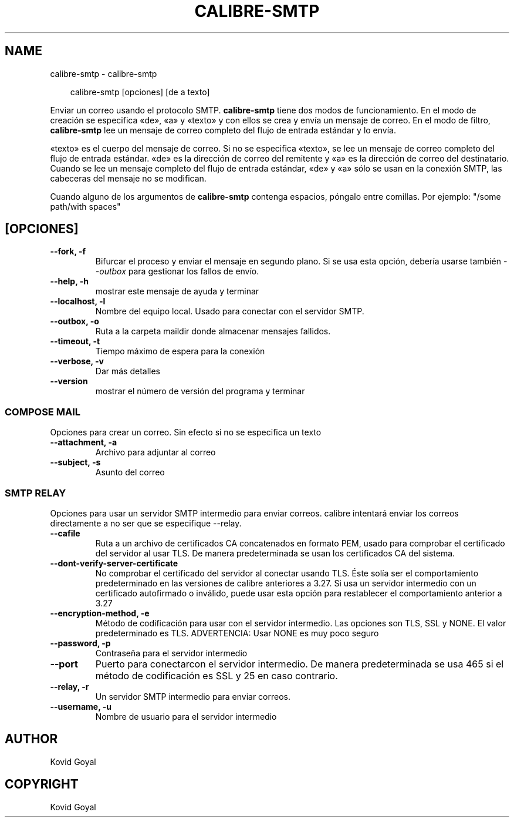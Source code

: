 .\" Man page generated from reStructuredText.
.
.
.nr rst2man-indent-level 0
.
.de1 rstReportMargin
\\$1 \\n[an-margin]
level \\n[rst2man-indent-level]
level margin: \\n[rst2man-indent\\n[rst2man-indent-level]]
-
\\n[rst2man-indent0]
\\n[rst2man-indent1]
\\n[rst2man-indent2]
..
.de1 INDENT
.\" .rstReportMargin pre:
. RS \\$1
. nr rst2man-indent\\n[rst2man-indent-level] \\n[an-margin]
. nr rst2man-indent-level +1
.\" .rstReportMargin post:
..
.de UNINDENT
. RE
.\" indent \\n[an-margin]
.\" old: \\n[rst2man-indent\\n[rst2man-indent-level]]
.nr rst2man-indent-level -1
.\" new: \\n[rst2man-indent\\n[rst2man-indent-level]]
.in \\n[rst2man-indent\\n[rst2man-indent-level]]u
..
.TH "CALIBRE-SMTP" "1" "junio 28, 2024" "7.13.0" "calibre"
.SH NAME
calibre-smtp \- calibre-smtp
.INDENT 0.0
.INDENT 3.5
.sp
.EX
calibre\-smtp [opciones] [de a texto]
.EE
.UNINDENT
.UNINDENT
.sp
Enviar un correo usando el protocolo SMTP. \fBcalibre\-smtp\fP tiene dos modos de funcionamiento.
En el modo de creación se especifica «de», «a» y «texto» y con ellos se crea y envía un
mensaje de correo. En el modo de filtro, \fBcalibre\-smtp\fP lee un mensaje de correo completo
del flujo de entrada estándar y lo envía.
.sp
«texto» es el cuerpo del mensaje de correo.
Si no se especifica «texto», se lee un mensaje de correo completo del flujo de entrada
estándar.
«de» es la dirección de correo del remitente y «a» es la dirección de correo del
destinatario. Cuando se lee un mensaje completo del flujo de entrada estándar, «de» y «a» sólo se usan en la conexión SMTP, las cabeceras del mensaje no se modifican.
.sp
Cuando alguno de los argumentos de \fBcalibre\-smtp\fP contenga espacios, póngalo entre comillas. Por ejemplo: \(dq/some path/with spaces\(dq
.SH [OPCIONES]
.INDENT 0.0
.TP
.B \-\-fork, \-f
Bifurcar el proceso y enviar el mensaje en segundo plano. Si se usa esta opción, debería usarse también \fI\%\-\-outbox\fP para gestionar los fallos de envío.
.UNINDENT
.INDENT 0.0
.TP
.B \-\-help, \-h
mostrar este mensaje de ayuda y terminar
.UNINDENT
.INDENT 0.0
.TP
.B \-\-localhost, \-l
Nombre del equipo local. Usado para conectar con el servidor SMTP.
.UNINDENT
.INDENT 0.0
.TP
.B \-\-outbox, \-o
Ruta a la carpeta maildir donde almacenar mensajes fallidos.
.UNINDENT
.INDENT 0.0
.TP
.B \-\-timeout, \-t
Tiempo máximo de espera para la conexión
.UNINDENT
.INDENT 0.0
.TP
.B \-\-verbose, \-v
Dar más detalles
.UNINDENT
.INDENT 0.0
.TP
.B \-\-version
mostrar el número de versión del programa y terminar
.UNINDENT
.SS COMPOSE MAIL
.sp
Opciones para crear un correo. Sin efecto si no se especifica un texto
.INDENT 0.0
.TP
.B \-\-attachment, \-a
Archivo para adjuntar al correo
.UNINDENT
.INDENT 0.0
.TP
.B \-\-subject, \-s
Asunto del correo
.UNINDENT
.SS SMTP RELAY
.sp
Opciones para usar un servidor SMTP intermedio para enviar correos. calibre intentará enviar los correos directamente a no ser que se especifique \-\-relay.
.INDENT 0.0
.TP
.B \-\-cafile
Ruta a un archivo de certificados CA concatenados en formato PEM, usado para comprobar el certificado del servidor al usar TLS. De manera predeterminada se usan los certificados CA del sistema.
.UNINDENT
.INDENT 0.0
.TP
.B \-\-dont\-verify\-server\-certificate
No comprobar el certificado del servidor al conectar usando TLS. Éste solía ser el comportamiento predeterminado en las versiones de calibre anteriores a 3.27. Si usa un servidor intermedio con un certificado autofirmado o inválido, puede usar esta opción para restablecer el comportamiento anterior a 3.27
.UNINDENT
.INDENT 0.0
.TP
.B \-\-encryption\-method, \-e
Método de codificación para usar con el servidor intermedio. Las opciones son TLS, SSL y NONE. El valor predeterminado es TLS. ADVERTENCIA: Usar NONE es muy poco seguro
.UNINDENT
.INDENT 0.0
.TP
.B \-\-password, \-p
Contraseña para el servidor intermedio
.UNINDENT
.INDENT 0.0
.TP
.B \-\-port
Puerto para conectarcon el servidor intermedio. De manera predeterminada se usa 465 si el método de codificación es SSL y 25 en caso contrario.
.UNINDENT
.INDENT 0.0
.TP
.B \-\-relay, \-r
Un servidor SMTP intermedio para enviar correos.
.UNINDENT
.INDENT 0.0
.TP
.B \-\-username, \-u
Nombre de usuario para el servidor intermedio
.UNINDENT
.SH AUTHOR
Kovid Goyal
.SH COPYRIGHT
Kovid Goyal
.\" Generated by docutils manpage writer.
.
